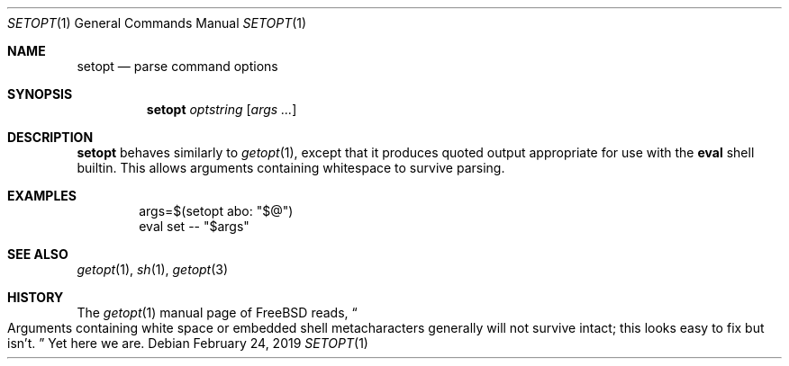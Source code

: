 .Dd February 24, 2019
.Dt SETOPT 1
.Os
.
.Sh NAME
.Nm setopt
.Nd parse command options
.
.Sh SYNOPSIS
.Nm
.Ar optstring
.Op Ar args ...
.
.Sh DESCRIPTION
.Nm
behaves similarly to
.Xr getopt 1 ,
except that it produces quoted output
appropriate for use with the
.Nm eval
shell builtin.
This allows arguments containing whitespace
to survive parsing.
.
.Sh EXAMPLES
.Bd -literal -offset indent
args=$(setopt abo: "$@")
eval set -- "$args"
.Ed
.
.Sh SEE ALSO
.Xr getopt 1 ,
.Xr sh 1 ,
.Xr getopt 3
.
.Sh HISTORY
The
.Xr getopt 1
manual page of
.Fx
reads,
.Do
Arguments containing white space
or embedded shell metacharacters
generally will not survive intact;
this looks easy to fix but isn't.
.Dc
Yet here we are.
